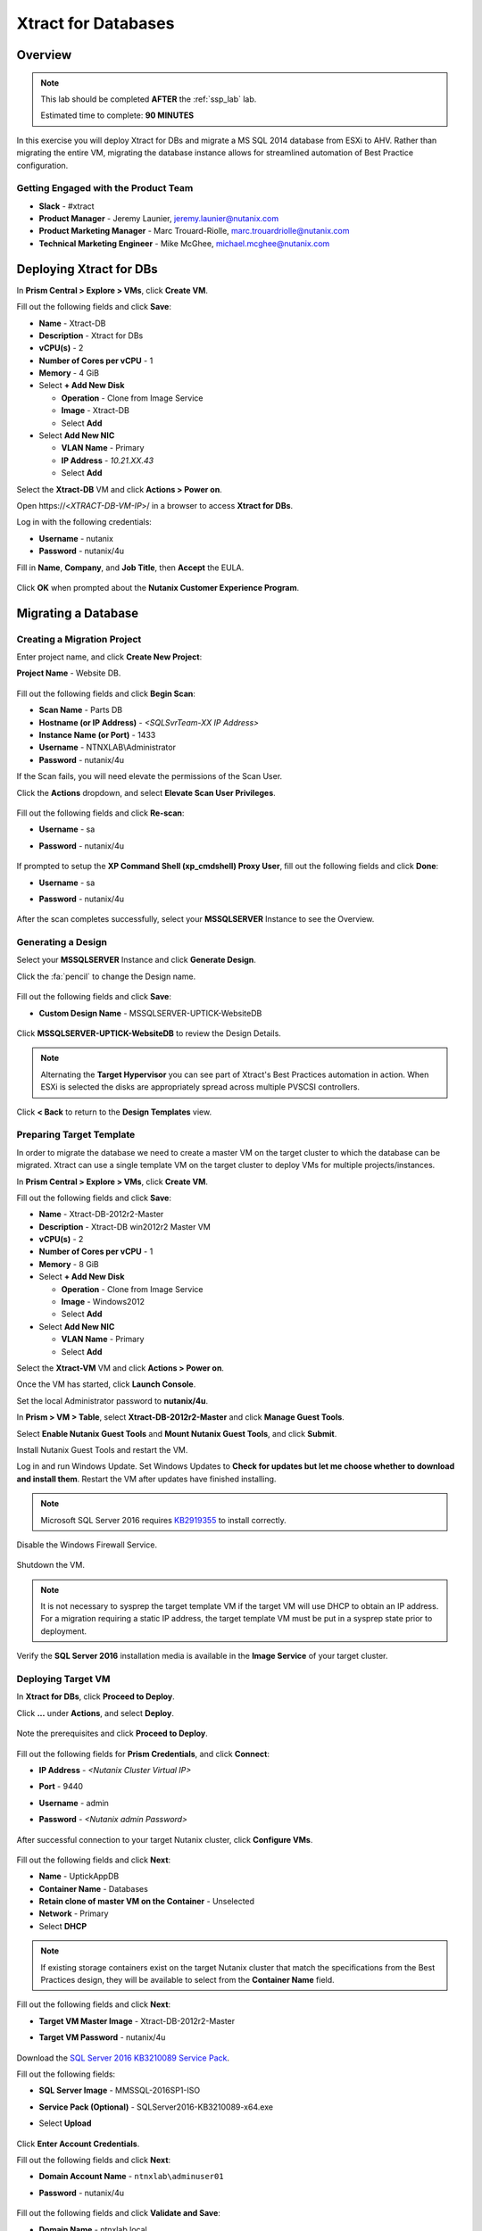 .. _xtractdb_lab:

--------------------
Xtract for Databases
--------------------

Overview
++++++++

.. note::

  This lab should be completed **AFTER** the :ref:`ssp_lab` lab.

  Estimated time to complete: **90 MINUTES**

In this exercise you will deploy Xtract for DBs and migrate a MS SQL 2014 database from ESXi to AHV. Rather than migrating the entire VM, migrating the database instance allows for streamlined automation of Best Practice configuration.

Getting Engaged with the Product Team
.....................................

- **Slack** - #xtract
- **Product Manager** - Jeremy Launier, jeremy.launier@nutanix.com
- **Product Marketing Manager** - Marc Trouard-Riolle, marc.trouardriolle@nutanix.com
- **Technical Marketing Engineer** - Mike McGhee, michael.mcghee@nutanix.com

Deploying Xtract for DBs
++++++++++++++++++++++++

In **Prism Central > Explore > VMs**, click **Create VM**.

Fill out the following fields and click **Save**:

- **Name** - Xtract-DB
- **Description** - Xtract for DBs
- **vCPU(s)** - 2
- **Number of Cores per vCPU** - 1
- **Memory** - 4 GiB
- Select **+ Add New Disk**

  - **Operation** - Clone from Image Service
  - **Image** - Xtract-DB
  - Select **Add**
- Select **Add New NIC**

  - **VLAN Name** - Primary
  - **IP Address** - *10.21.XX.43*
  - Select **Add**

Select the **Xtract-DB** VM and click **Actions > Power on**.

Open \https://<*XTRACT-DB-VM-IP*>/ in a browser to access **Xtract for DBs**.

Log in with the following credentials:

- **Username** - nutanix
- **Password** - nutanix/4u

Fill in **Name**, **Company**, and **Job Title**, then **Accept** the EULA.

.. figure:: https://s3.us-east-2.amazonaws.com/s3.nutanixtechsummit.com/xtract-db/xtractdb02.png

Click **OK** when prompted about the **Nutanix Customer Experience Program**.

  .. figure:: https://s3.us-east-2.amazonaws.com/s3.nutanixtechsummit.com/xtract-db/xtractdb03.png

Migrating a Database
++++++++++++++++++++

Creating a Migration Project
............................

Enter project name, and click **Create New Project**:

**Project Name** - Website DB.

  .. figure:: https://s3.us-east-2.amazonaws.com/s3.nutanixtechsummit.com/xtract-db/xtractdb04.png

Fill out the following fields and click **Begin Scan**:

- **Scan Name** - Parts DB
- **Hostname (or IP Address)** - *<SQLSvrTeam-XX IP Address>*
- **Instance Name (or Port)** - 1433
- **Username** - NTNXLAB\\Administrator
- **Password** - nutanix/4u

If the Scan fails, you will need elevate the permissions of the Scan User.

Click the **Actions** dropdown, and select **Elevate Scan User Privileges**.

  .. figure:: https://s3.us-east-2.amazonaws.com/s3.nutanixtechsummit.com/xtract-db/xtractdb06.png

Fill out the following fields and click **Re-scan**:

- **Username** - sa
- **Password** - nutanix/4u

  .. figure:: https://s3.us-east-2.amazonaws.com/s3.nutanixtechsummit.com/xtract-db/xtractdb07.png

If prompted to setup the **XP Command Shell (xp_cmdshell) Proxy User**, fill out the following fields and click **Done**:

- **Username** - sa
- **Password** - nutanix/4u

  .. figure:: https://s3.us-east-2.amazonaws.com/s3.nutanixtechsummit.com/xtract-db/xtractdb36.png

After the scan completes successfully, select your **MSSQLSERVER** Instance to see the Overview.

  .. figure:: https://s3.us-east-2.amazonaws.com/s3.nutanixtechsummit.com/xtract-db/xtractdb08.png

Generating a Design
...................

Select your **MSSQLSERVER** Instance and click **Generate Design**.

Click the :fa:`pencil` to change the Design name.

  .. figure:: https://s3.us-east-2.amazonaws.com/s3.nutanixtechsummit.com/xtract-db/xtractdb09.png

Fill out the following fields and click **Save**:

- **Custom Design Name** - MSSQLSERVER-UPTICK-WebsiteDB

  .. figure:: https://s3.us-east-2.amazonaws.com/s3.nutanixtechsummit.com/xtract-db/xtractdb10.png

Click **MSSQLSERVER-UPTICK-WebsiteDB** to review the Design Details.

.. note::

  Alternating the **Target Hypervisor** you can see part of Xtract's Best Practices automation in action. When ESXi is selected the disks are appropriately spread across multiple PVSCSI controllers.

.. figure:: https://s3.us-east-2.amazonaws.com/s3.nutanixtechsummit.com/xtract-db/xtractdb11.png

Click **< Back** to return to the **Design Templates** view.

Preparing Target Template
.........................

In order to migrate the database we need to create a master VM on the target cluster to which the database can be migrated. Xtract can use a single template VM on the target cluster to deploy VMs for multiple projects/instances.

In **Prism Central > Explore > VMs**, click **Create VM**.

Fill out the following fields and click **Save**:

- **Name** - Xtract-DB-2012r2-Master
- **Description** - Xtract-DB win2012r2 Master VM
- **vCPU(s)** - 2
- **Number of Cores per vCPU** - 1
- **Memory** - 8 GiB
- Select **+ Add New Disk**

  - **Operation** - Clone from Image Service
  - **Image** - Windows2012
  - Select **Add**
- Select **Add New NIC**

  - **VLAN Name** - Primary
  - Select **Add**

Select the **Xtract-VM** VM and click **Actions > Power on**.

Once the VM has started, click **Launch Console**.

Set the local Administrator password to **nutanix/4u**.

In **Prism > VM > Table**, select **Xtract-DB-2012r2-Master** and click **Manage Guest Tools**.

Select **Enable Nutanix Guest Tools** and **Mount Nutanix Guest Tools**, and click **Submit**.

Install Nutanix Guest Tools and restart the VM.

Log in and run Windows Update. Set Windows Updates to **Check for updates but let me choose whether to download and install them**. Restart the VM after updates have finished installing.

.. note::

  Microsoft SQL Server 2016 requires `KB2919355 <https://www.microsoft.com/en-us/download/details.aspx?id=42334>`_ to install correctly.

Disable the Windows Firewall Service.

  .. figure:: https://s3.us-east-2.amazonaws.com/s3.nutanixtechsummit.com/xtract-db/xtractdb39.png

Shutdown the VM.

.. note:: It is not necessary to sysprep the target template VM if the target VM will use DHCP to obtain an IP address. For a migration requiring a static IP address, the target template VM must be put in a sysprep state prior to deployment.

Verify the **SQL Server 2016** installation media is available in the **Image Service** of your target cluster.

Deploying Target VM
...................

In **Xtract for DBs**, click **Proceed to Deploy**.

Click **...** under **Actions**, and select **Deploy**.

  .. figure:: https://s3.us-east-2.amazonaws.com/s3.nutanixtechsummit.com/xtract-db/xtractdb12.png

Note the prerequisites and click **Proceed to Deploy**.

  .. figure:: https://s3.us-east-2.amazonaws.com/s3.nutanixtechsummit.com/xtract-db/xtractdb13.png

Fill out the following fields for **Prism Credentials**, and click **Connect**:

- **IP Address** - *<Nutanix Cluster Virtual IP>*
- **Port** - 9440
- **Username** - admin
- **Password** - *<Nutanix admin Password>*

  .. figure:: https://s3.us-east-2.amazonaws.com/s3.nutanixtechsummit.com/xtract-db/xtractdb14.png

After successful connection to your target Nutanix cluster, click **Configure VMs**.

  .. figure:: https://s3.us-east-2.amazonaws.com/s3.nutanixtechsummit.com/xtract-db/xtractdb15.png

Fill out the following fields and click **Next**:

- **Name** - UptickAppDB
- **Container Name** - Databases
- **Retain clone of master VM on the Container** - Unselected
- **Network** - Primary
- Select **DHCP**

.. note::

  If existing storage containers exist on the target Nutanix cluster that match the specifications from the Best Practices design, they will be available to select from the **Container Name** field.

.. figure:: https://s3.us-east-2.amazonaws.com/s3.nutanixtechsummit.com/xtract-db/xtractdb16.png

Fill out the following fields and click **Next**:

- **Target VM Master Image** - Xtract-DB-2012r2-Master
- **Target VM Password** - nutanix/4u

  .. figure:: https://s3.us-east-2.amazonaws.com/s3.nutanixtechsummit.com/xtract-db/xtractdb17.png

Download the `SQL Server 2016 KB3210089 Service Pack <http://10.21.64.50/images/SQLServer2016-KB3210089-x64.exe>`_.

Fill out the following fields:

- **SQL Server Image** - MMSSQL-2016SP1-ISO
- **Service Pack (Optional)** - SQLServer2016-KB3210089-x64.exe
- Select **Upload**

  .. figure:: https://s3.us-east-2.amazonaws.com/s3.nutanixtechsummit.com/xtract-db/xtractdb18.png

Click **Enter Account Credentials**.

Fill out the following fields and click **Next**:

- **Domain Account Name** - ``ntnxlab\adminuser01``
- **Password** - nutanix/4u


  .. figure:: https://s3.us-east-2.amazonaws.com/s3.nutanixtechsummit.com/xtract-db/xtractdb38.png

Fill out the following fields and click **Validate and Save**:

- **Domain Name** - ntnxlab.local
- **Domain User Name** - administrator@ntnxlab.local
- **Domain Password** - nutanix/4u

  .. figure:: https://s3.us-east-2.amazonaws.com/s3.nutanixtechsummit.com/xtract-db/xtractdb37.png

Click **Review**.

.. note:: You can safely ignore any errors regarding the failure to verify the domain credentials.

Review your configuration and click **Deploy**.

  .. figure:: https://s3.us-east-2.amazonaws.com/s3.nutanixtechsummit.com/xtract-db/xtractdb19.png

Monitor the status of your deployment. Select **# task(s) completed** and **# pending task(s)** to see a complete list of pending and completed tasks.

  .. figure:: https://s3.us-east-2.amazonaws.com/s3.nutanixtechsummit.com/xtract-db/xtractdb20.png

Once complete, click **Proceed to Migrate**.

  .. figure:: https://s3.us-east-2.amazonaws.com/s3.nutanixtechsummit.com/xtract-db/xtractdb21.png

Migrating the Database
......................

Click **Create a Migration Plan**.

  .. figure:: https://s3.us-east-2.amazonaws.com/s3.nutanixtechsummit.com/xtract-db/xtractdb22.png

Click :fa:`pencil` to update the **New Sample Plan** Name.

- **Plan Name** - UptickDB Plan.

  .. figure:: https://s3.us-east-2.amazonaws.com/s3.nutanixtechsummit.com/xtract-db/xtractdb23.png

Click :fa:`plus-circle` to select the **MSSQLSERVER** Instance, and click **Next**.

  .. figure:: https://s3.us-east-2.amazonaws.com/s3.nutanixtechsummit.com/xtract-db/xtractdb24.png

If prompted for a file share to store new Full and Transaction Log backups, use the following file share located on your source SQL Server VM, and click **Save and Start the Plan**.

- **Server File Path** - ``\\<SQLSvrTeam-XX-IP-Address>\xdb``

.. note::

  As backup creation can be resource intensive, best practice for migration would be to have Xtract for DBs use a share on a dedicated filer, such as AFS. Creating the share on the source VM is done solely out of convenience for this exercise.

.. figure:: https://s3.us-east-2.amazonaws.com/s3.nutanixtechsummit.com/xtract-db/xtractdb25.png

Click **Proceed** to begin the migration.

  .. figure:: https://s3.us-east-2.amazonaws.com/s3.nutanixtechsummit.com/xtract-db/xtractdb26.png

Ignore any warnings regarding SQL Server Version mismatch.

  .. figure:: https://s3.us-east-2.amazonaws.com/s3.nutanixtechsummit.com/xtract-db/xtractdb27.png

When the **Status** changes to **Ready for Cutover**, click **Action > Cutover Databases**.

.. figure:: https://s3.us-east-2.amazonaws.com/s3.nutanixtechsummit.com/xtract-db/xtractdb28.png

Click **Proceed** to launch the **Cutover**.

.. figure:: https://s3.us-east-2.amazonaws.com/s3.nutanixtechsummit.com/xtract-db/xtractdb29.png

Ignore additional warning messages.

.. figure:: https://s3.us-east-2.amazonaws.com/s3.nutanixtechsummit.com/xtract-db/xtractdb30.png

When the **Status** changes to **Ready for Re-balancing**, click **Action > Initiate Post Cutover Processing**.

.. figure:: https://s3.us-east-2.amazonaws.com/s3.nutanixtechsummit.com/xtract-db/xtractdb31.png

Select **Re-balance Data in Databases** and click **Start**.

  .. figure:: https://s3.us-east-2.amazonaws.com/s3.nutanixtechsummit.com/xtract-db/xtractdb32.png

When the **Status** changes to **Ready for Final Processing**, click the **Action > Initiate Data Cleanup**.

 .. figure:: https://s3.us-east-2.amazonaws.com/s3.nutanixtechsummit.com/xtract-db/xtractdb33.png

Click **Proceed** to launch the **Cleanup**.

.. figure:: https://s3.us-east-2.amazonaws.com/s3.nutanixtechsummit.com/xtract-db/xtractdb34.png

After successful Cleanup, the **Status** will change to **Completed**.

  .. figure:: https://s3.us-east-2.amazonaws.com/s3.nutanixtechsummit.com/xtract-db/xtractdb35.png

Takeaways
+++++++++++

- Xtract facilitates the migration of existing database instances to a Nutanix Enterprise Cloud.

- Databases are transformed at the application level, where Xtract discovers all instances in an infrastructure, understands their configuration and performance characteristics, and applies Nutanix best practices to their design template for migration to the target.

- This approach enables businesses to migrate from any source platform (virtual, physical and public cloud) with ease, optimizing the database servers in the process and extracting maximum value from the Nutanix investment.

- Xtract eliminates human error and data inconsistency in migrations.

- Xtract optimizes database performance by automatically re-balancing data across database files during migration.
